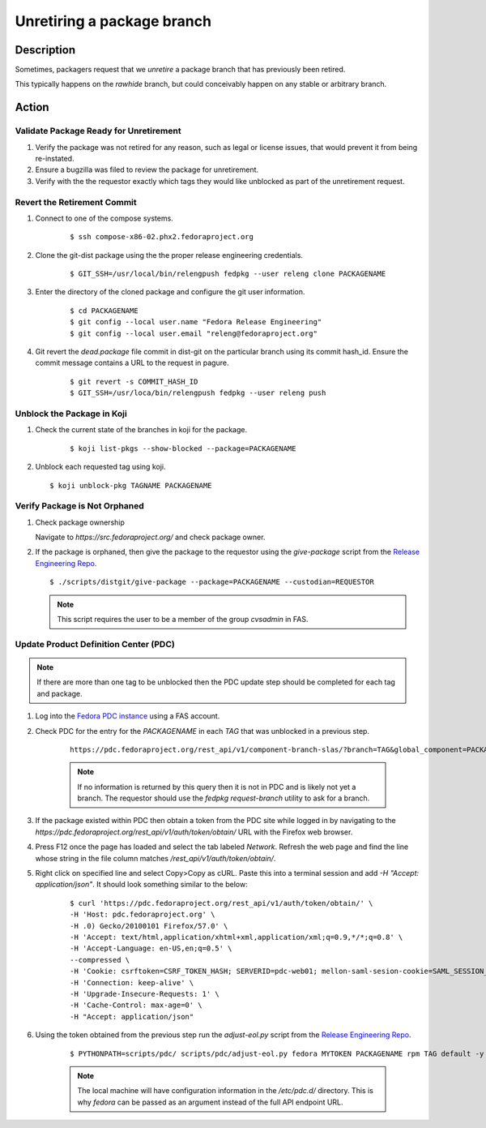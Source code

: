 .. SPDX-License-Identifier:    CC-BY-SA-3.0


===========================
Unretiring a package branch
===========================

Description
===========

Sometimes, packagers request that we *unretire* a package branch that has
previously been retired.

This typically happens on the `rawhide` branch, but could conceivably happen on
any stable or arbitrary branch.

Action
======

Validate Package Ready for Unretirement
---------------------------------------
#. Verify the package was not retired for any reason, such as legal or
   license issues, that would prevent it from being re-instated.

#. Ensure a bugzilla was filed to review the package for unretirement.

#. Verify with the the requestor exactly which tags they would like
   unblocked as part of the unretirement request.

Revert the Retirement Commit
----------------------------
#. Connect to one of the compose systems.

    ::

    $ ssh compose-x86-02.phx2.fedoraproject.org

#. Clone the git-dist package using the the proper release engineering
   credentials.

    ::

    $ GIT_SSH=/usr/local/bin/relengpush fedpkg --user releng clone PACKAGENAME

#. Enter the directory of the cloned package and configure the git user
   information.

    ::

    $ cd PACKAGENAME
    $ git config --local user.name "Fedora Release Engineering"
    $ git config --local user.email "releng@fedoraproject.org"

#. Git revert the `dead.package` file commit in dist-git on the particular branch
   using its commit hash_id. Ensure the commit message contains a URL to the
   request in pagure.

    ::

    $ git revert -s COMMIT_HASH_ID
    $ GIT_SSH=/usr/loca/bin/relengpush fedpkg --user releng push

Unblock the Package in Koji
---------------------------

#. Check the current state of the branches in koji for the package.

    ::

    $ koji list-pkgs --show-blocked --package=PACKAGENAME

#. Unblock each requested tag using koji.

   ::

    $ koji unblock-pkg TAGNAME PACKAGENAME

Verify Package is Not Orphaned
------------------------------

#. Check package ownership

   Navigate to `https://src.fedoraproject.org/` and check package owner.

#. If the package is orphaned, then give the package to the requestor using
   the `give-package` script from the `Release Engineering Repo`_.

   ::

   $ ./scripts/distgit/give-package --package=PACKAGENAME --custodian=REQUESTOR

   .. note::
       This script requires the user to be a member of the group `cvsadmin`
       in FAS.

Update Product Definition Center (PDC)
-----------------------------------------

.. note::
    If there are more than one tag to be unblocked then the PDC update
    step should be completed for each tag and package.

#. Log into the `Fedora PDC instance`_ using a FAS account.

#. Check PDC for the entry for the `PACKAGENAME` in each `TAG` that was
   unblocked in a previous step.

    ::

      https://pdc.fedoraproject.org/rest_api/v1/component-branch-slas/?branch=TAG&global_component=PACKAGENAME

    .. note::
         If no information is returned by this query then it is not in PDC
         and is likely not yet a branch. The requestor should use the
         `fedpkg request-branch` utility to ask for a branch.

#. If the package existed within PDC then obtain a token from the PDC site
   while logged in by navigating to the
   `https://pdc.fedoraproject.org/rest_api/v1/auth/token/obtain/` URL with
   the Firefox web browser.

#. Press F12 once the page has loaded and select the tab labeled `Network`.
   Refresh the web page and find the line whose string in the file column
   matches `/rest_api/v1/auth/token/obtain/`.

#. Right click on specified line and select Copy>Copy as cURL.  Paste this
   into a terminal session and add `-H "Accept: application/json"`. It should look
   something similar to the below:

    ::

        $ curl 'https://pdc.fedoraproject.org/rest_api/v1/auth/token/obtain/' \
        -H 'Host: pdc.fedoraproject.org' \
        -H .0) Gecko/20100101 Firefox/57.0' \
        -H 'Accept: text/html,application/xhtml+xml,application/xml;q=0.9,*/*;q=0.8' \
        -H 'Accept-Language: en-US,en;q=0.5' \
        --compressed \
        -H 'Cookie: csrftoken=CSRF_TOKEN_HASH; SERVERID=pdc-web01; mellon-saml-sesion-cookie=SAML_SESSION_HASH; sessionid=SESSION_ID_HASH' \
        -H 'Connection: keep-alive' \
        -H 'Upgrade-Insecure-Requests: 1' \
        -H 'Cache-Control: max-age=0' \
        -H "Accept: application/json"

#. Using the token obtained from the previous step run the `adjust-eol.py`
   script from the `Release Engineering Repo`_.

    ::

    $ PYTHONPATH=scripts/pdc/ scripts/pdc/adjust-eol.py fedora MYTOKEN PACKAGENAME rpm TAG default -y

    .. note::
        The local machine will have configuration information in the `/etc/pdc.d/` directory. This is why *fedora* can be passed as an argument instead of the full API endpoint URL.


.. _Fedora PDC instance: https://pdc.fedoraproject.org/
.. _Release Engineering Repo: https://pagure.io/releng
